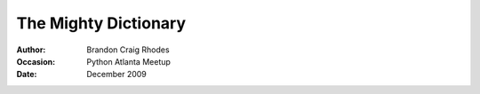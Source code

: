 
The Mighty Dictionary
---------------------

:Author: Brandon Craig Rhodes
:Occasion: Python Atlanta Meetup
:Date: December 2009



